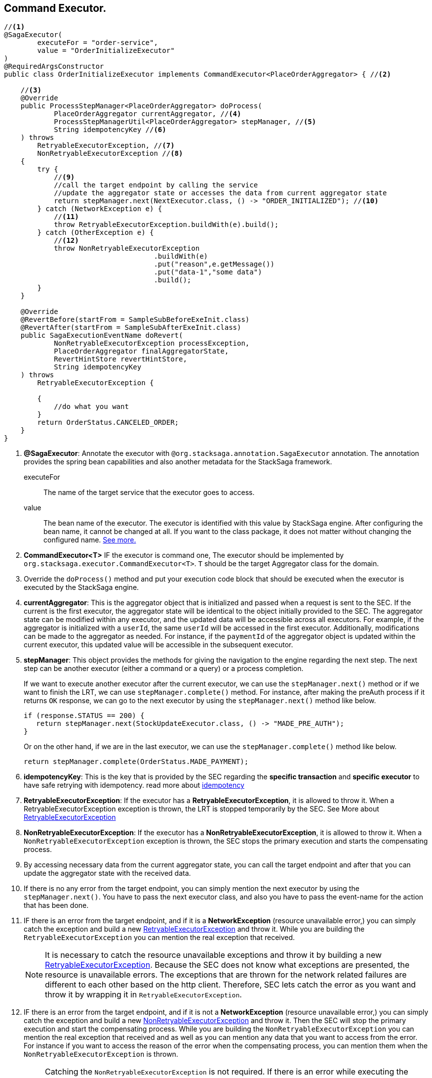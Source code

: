 == Command Executor. [[command_executor]]

[source,java]
----
//<1>
@SagaExecutor(
        executeFor = "order-service",
        value = "OrderInitializeExecutor"
)
@RequiredArgsConstructor
public class OrderInitializeExecutor implements CommandExecutor<PlaceOrderAggregator> { //<2>

    //<3>
    @Override
    public ProcessStepManager<PlaceOrderAggregator> doProcess(
            PlaceOrderAggregator currentAggregator, //<4>
            ProcessStepManagerUtil<PlaceOrderAggregator> stepManager, //<5>
            String idempotencyKey //<6>
    ) throws
        RetryableExecutorException, //<7>
        NonRetryableExecutorException //<8>
    {
        try {
            //<9>
            //call the target endpoint by calling the service
            //update the aggregator state or accesses the data from current aggregator state
            return stepManager.next(NextExecutor.class, () -> "ORDER_INITIALIZED"); //<10>
        } catch (NetworkException e) {
            //<11>
            throw RetryableExecutorException.buildWith(e).build();
        } catch (OtherException e) {
            //<12>
            throw NonRetryableExecutorException
                                    .buildWith(e)
                                    .put("reason",e.getMessage())
                                    .put("data-1","some data")
                                    .build();
        }
    }

    @Override
    @RevertBefore(startFrom = SampleSubBeforeExeInit.class)
    @RevertAfter(startFrom = SampleSubAfterExeInit.class)
    public SagaExecutionEventName doRevert(
            NonRetryableExecutorException processException,
            PlaceOrderAggregator finalAggregatorState,
            RevertHintStore revertHintStore,
            String idempotencyKey
    ) throws
        RetryableExecutorException {

        {
            //do what you want
        }
        return OrderStatus.CANCELED_ORDER;
    }
}
----

<1> *@SagaExecutor*: Annotate the executor with `@org.stacksaga.annotation.SagaExecutor` annotation.
The annotation provides the spring bean capabilities and also another metadata for the StackSaga framework.
+
executeFor:: The name of the target service that the executor goes to access.
value:: The bean name of the executor.
The executor is identified with this value by StackSaga engine.
After configuring the bean name, it cannot be changed at all.
If you want to the class package, it does not matter without changing the configured name.
xref:architecture:aggregator_versioning.adoc#executor_changing[See more.]

<2> *CommandExecutor<T>* IF the executor is command one, The executor should be implemented by `org.stacksaga.executor.CommandExecutor<T>`. `T` should be the target Aggregator class for the domain.

<3> Override the `doProcess()`  method and put your execution code block that should be executed when the executor is executed by the StackSaga engine.

<4> *currentAggregator*: This is the aggregator object that is initialized and passed when a request is sent to the SEC.
If the current is the first executor, the aggregator state will be identical to the object initially provided to the SEC.
The aggregator state can be modified within any executor, and the updated data will be accessible across all executors.
For example, if the aggregator is initialized with a `userId`, the same `userId` will be accessed in the first executor.
Additionally, modifications can be made to the aggregator as needed.
For instance, if the `paymentId` of the aggregator object is updated within the current executor, this updated value will be accessible in the subsequent executor.

<5> *stepManager*: This object provides the methods for giving the navigation to the engine regarding the next step.
The next step can be another executor (either a command or a query) or a process completion.
+
If we want to execute another executor after the current executor, we can use the `stepManager.next()` method or if we want to finish the LRT, we can use `stepManager.complete()` method.
For instance, after making the preAuth process if it returns `OK` response, we can go to the next executor by using the `stepManager.next()` method like below.
+
[source,java]
----
if (response.STATUS == 200) {
   return stepManager.next(StockUpdateExecutor.class, () -> "MADE_PRE_AUTH");
}
----
+
Or on the other hand, if we are in the last executor, we can use the `stepManager.complete()` method like below.
+
[source,java]
----
return stepManager.complete(OrderStatus.MADE_PAYMENT);
----

<6> *idempotencyKey*: This is the key that is provided by the SEC regarding the *specific transaction* and *specific executor* to have safe retrying with idempotency. read more about xref:architecture:idempotency.adoc[idempotency]

<7> *RetryableExecutorException*: If the executor has a *RetryableExecutorException*, it is allowed to throw it.
When a RetryableExecutorException exception is thrown, the LRT is stopped temporarily by the SEC.
See More about xref:framework:retryable_executor_exception.adoc[RetryableExecutorException]

<8> *NonRetryableExecutorException*: If the executor has a *NonRetryableExecutorException*, it is allowed to throw it.
When a `NonRetryableExecutorException` exception is thrown, the SEC stops the primary execution and starts the compensating process.


<9> By accessing necessary data from the current aggregator state, you can call the target endpoint and after that you can update the aggregator state with the received data.

<10> If there is no any error from the target endpoint, you can simply mention the next executor by using the `stepManager.next()`.
You have to pass the next executor class, and also you have to pass the event-name for the action that has been done.

<11> IF there is an error from the target endpoint, and if it is a *NetworkException* (resource unavailable error,) you can simply catch the exception and build a new xref:framework:retryable_executor_exception.adoc[RetryableExecutorException] and throw it.
While you are building the `RetryableExecutorException` you can mention the real exception that received.
+
NOTE: It is necessary to catch the resource unavailable exceptions and throw it by building a new xref:framework:retryable_executor_exception.adoc[RetryableExecutorException].
Because the SEC does not know what exceptions are presented, the resource is unavailable errors.
The exceptions that are thrown for the network related failures are different to each other based on the http client.
Therefore, SEC lets catch the error as you want and throw it by wrapping it in `RetryableExecutorException`.

<12> IF there is an error from the target endpoint, and if it is not a *NetworkException* (resource unavailable error,) you can simply catch the exception and build a new xref:framework:non_retryable_executor_exception.adoc[NonRetryableExecutorException] and throw it.
Then the SEC will stop the primary execution and start the compensating process.
While you are building the `NonRetryableExecutorException` you can mention the real exception that received and as well as you can mention any data that you want to access from the error.
For instance if you want to access the reason of the error when the compensating process, you can mention them when the `NonRetryableExecutorException` is thrown.
+
NOTE: Catching the `NonRetryableExecutorException` is not required.
If there is an error while executing the executor, the error is identified as a `NonRetryableExecutorException` by the SEC by default.
But as a best practice it is recommended to handle the `NonRetryableExecutorException` and `RetryableExecutorException` separately.
Because if you do not handle the exception separately, all the exceptions are identified as `NonRetryableExecutorException` by the SEC.



////
<10> Inside the method scope, you can provide the execution that should be executed when the StackSaga engine executes.
And finally you can navigate to the next step by using the `ProcessStepManagerUtil` object.

<11> *@RevertBefore*: If the executor has any revert-before-executors, you can mention that executor class with `@RevertBefore` annotation.
According to the example, the revert before execution will be started from <<revert_before_executor,DispatchRevertNotifierExecutor>>.

<12> *@RevertAfter*: If the executor has any revert-after-executors, you can mention that executor class with `@RevertAfter` annotation.
According to the example, the revert after execution will be started from <<revert_after_executor,DispatchRevertCompleteLogExecutor>>.

<13> *ProcessStack* The final process stack that was when the final execution was executed.
<15> *PlaceOrderAggregator* The final aggregator state when the NonRetryableExecutorException is thrown.
<16> *RevertHintStore* If you want to add some data to the backward process, you can use the `RevertHintStore` to put the data.
////


'''
